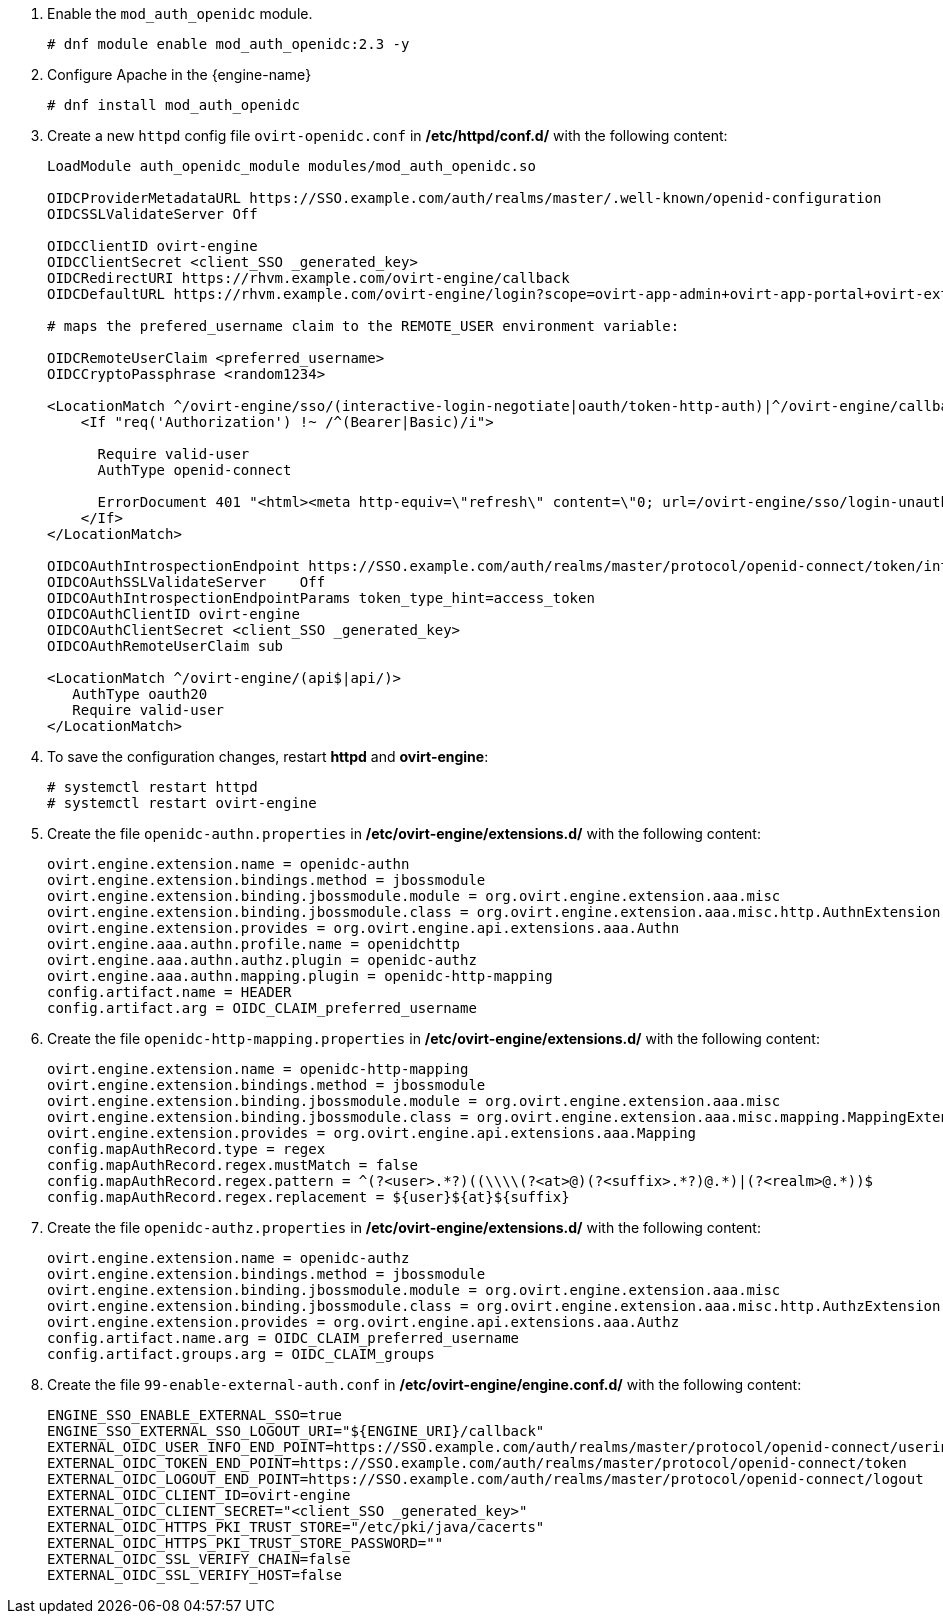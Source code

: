 :_content-type: PROCEDURE
[id='Configuring_RHSSO_apache']


. Enable the `mod_auth_openidc` module.
+
----
# dnf module enable mod_auth_openidc:2.3 -y
----
. Configure Apache in the {engine-name}
+
----
# dnf install mod_auth_openidc
----
. Create a new `httpd` config file `ovirt-openidc.conf` in */etc/httpd/conf.d/* with the following content:
+
----
LoadModule auth_openidc_module modules/mod_auth_openidc.so

OIDCProviderMetadataURL https://SSO.example.com/auth/realms/master/.well-known/openid-configuration
OIDCSSLValidateServer Off

OIDCClientID ovirt-engine
OIDCClientSecret <client_SSO _generated_key>
OIDCRedirectURI https://rhvm.example.com/ovirt-engine/callback
OIDCDefaultURL https://rhvm.example.com/ovirt-engine/login?scope=ovirt-app-admin+ovirt-app-portal+ovirt-ext%3Dauth%3Asequence-priority%3D%7E

# maps the prefered_username claim to the REMOTE_USER environment variable:

OIDCRemoteUserClaim <preferred_username>
OIDCCryptoPassphrase <random1234>

<LocationMatch ^/ovirt-engine/sso/(interactive-login-negotiate|oauth/token-http-auth)|^/ovirt-engine/callback>
    <If "req('Authorization') !~ /^(Bearer|Basic)/i">

      Require valid-user
      AuthType openid-connect

      ErrorDocument 401 "<html><meta http-equiv=\"refresh\" content=\"0; url=/ovirt-engine/sso/login-unauthorized\"/><body><a href=\"/ovirt-engine/sso/login-unauthorized\">Here</a></body></html>"
    </If>
</LocationMatch>

OIDCOAuthIntrospectionEndpoint https://SSO.example.com/auth/realms/master/protocol/openid-connect/token/introspect
OIDCOAuthSSLValidateServer    Off
OIDCOAuthIntrospectionEndpointParams token_type_hint=access_token
OIDCOAuthClientID ovirt-engine
OIDCOAuthClientSecret <client_SSO _generated_key>
OIDCOAuthRemoteUserClaim sub

<LocationMatch ^/ovirt-engine/(api$|api/)>
   AuthType oauth20
   Require valid-user
</LocationMatch>
----

. To save the configuration changes, restart *httpd* and *ovirt-engine*:
+
----
# systemctl restart httpd
# systemctl restart ovirt-engine
----
. Create the file `openidc-authn.properties` in */etc/ovirt-engine/extensions.d/* with the following content:
+
----
ovirt.engine.extension.name = openidc-authn
ovirt.engine.extension.bindings.method = jbossmodule
ovirt.engine.extension.binding.jbossmodule.module = org.ovirt.engine.extension.aaa.misc
ovirt.engine.extension.binding.jbossmodule.class = org.ovirt.engine.extension.aaa.misc.http.AuthnExtension
ovirt.engine.extension.provides = org.ovirt.engine.api.extensions.aaa.Authn
ovirt.engine.aaa.authn.profile.name = openidchttp
ovirt.engine.aaa.authn.authz.plugin = openidc-authz
ovirt.engine.aaa.authn.mapping.plugin = openidc-http-mapping
config.artifact.name = HEADER
config.artifact.arg = OIDC_CLAIM_preferred_username
----

. Create the file `openidc-http-mapping.properties` in */etc/ovirt-engine/extensions.d/* with the following content:
+
----
ovirt.engine.extension.name = openidc-http-mapping
ovirt.engine.extension.bindings.method = jbossmodule
ovirt.engine.extension.binding.jbossmodule.module = org.ovirt.engine.extension.aaa.misc
ovirt.engine.extension.binding.jbossmodule.class = org.ovirt.engine.extension.aaa.misc.mapping.MappingExtension
ovirt.engine.extension.provides = org.ovirt.engine.api.extensions.aaa.Mapping
config.mapAuthRecord.type = regex
config.mapAuthRecord.regex.mustMatch = false
config.mapAuthRecord.regex.pattern = ^(?<user>.*?)((\\\\(?<at>@)(?<suffix>.*?)@.*)|(?<realm>@.*))$
config.mapAuthRecord.regex.replacement = ${user}${at}${suffix}
----

. Create  the file `openidc-authz.properties` in */etc/ovirt-engine/extensions.d/* with the following content:
+
----
ovirt.engine.extension.name = openidc-authz
ovirt.engine.extension.bindings.method = jbossmodule
ovirt.engine.extension.binding.jbossmodule.module = org.ovirt.engine.extension.aaa.misc
ovirt.engine.extension.binding.jbossmodule.class = org.ovirt.engine.extension.aaa.misc.http.AuthzExtension
ovirt.engine.extension.provides = org.ovirt.engine.api.extensions.aaa.Authz
config.artifact.name.arg = OIDC_CLAIM_preferred_username
config.artifact.groups.arg = OIDC_CLAIM_groups
----
. Create the file `99-enable-external-auth.conf` in */etc/ovirt-engine/engine.conf.d/* with the following content:
+
----
ENGINE_SSO_ENABLE_EXTERNAL_SSO=true
ENGINE_SSO_EXTERNAL_SSO_LOGOUT_URI="${ENGINE_URI}/callback"
EXTERNAL_OIDC_USER_INFO_END_POINT=https://SSO.example.com/auth/realms/master/protocol/openid-connect/userinfo
EXTERNAL_OIDC_TOKEN_END_POINT=https://SSO.example.com/auth/realms/master/protocol/openid-connect/token
EXTERNAL_OIDC_LOGOUT_END_POINT=https://SSO.example.com/auth/realms/master/protocol/openid-connect/logout
EXTERNAL_OIDC_CLIENT_ID=ovirt-engine
EXTERNAL_OIDC_CLIENT_SECRET="<client_SSO _generated_key>"
EXTERNAL_OIDC_HTTPS_PKI_TRUST_STORE="/etc/pki/java/cacerts"
EXTERNAL_OIDC_HTTPS_PKI_TRUST_STORE_PASSWORD=""
EXTERNAL_OIDC_SSL_VERIFY_CHAIN=false
EXTERNAL_OIDC_SSL_VERIFY_HOST=false
----
